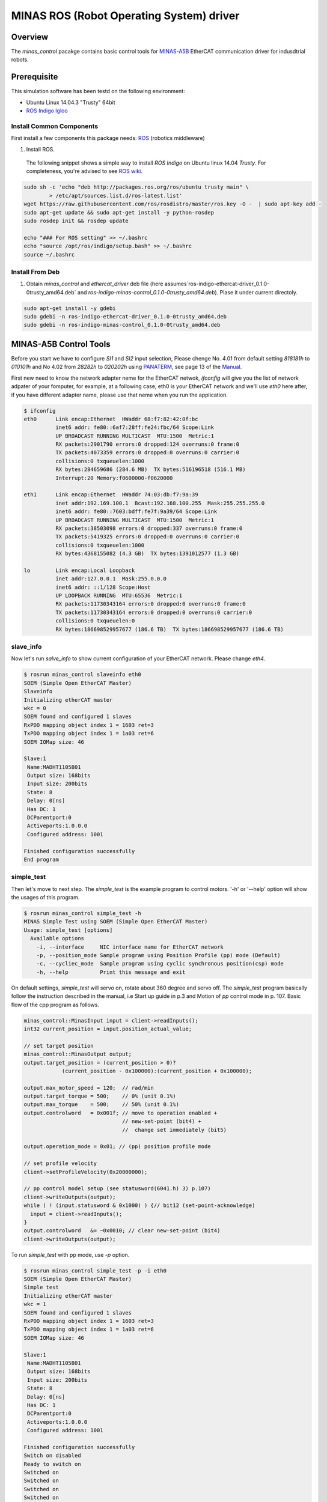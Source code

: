 MINAS ROS (Robot Operating System) driver
#########################################

Overview
========

The `minas_control` pacakge contains basic control tools for `MINAS-A5B`_ EtherCAT communication driver for indusdtrial robots.

Prerequisite
===============

This simulation software has been testd on the following environment: 

* Ubuntu Linux 14.04.3 "Trusty" 64bit

* `ROS Indigo Igloo <http://wiki.ros.org/indigo>`_

Install Common Components
----------------------------

First install a few components this package needs: `ROS`_ (robotics middleware)

1. Install ROS.

  The following snippet shows a simple way to install `ROS Indigo` on Ubuntu linux 14.04 `Trusty`. For completeness, you're advised to see `ROS wiki <http://wiki.ros.org/indigo/Installation/Ubuntu>`_.

.. code-block:: bash

  sudo sh -c 'echo "deb http://packages.ros.org/ros/ubuntu trusty main" \
          > /etc/apt/sources.list.d/ros-latest.list'
  wget https://raw.githubusercontent.com/ros/rosdistro/master/ros.key -O -  | sudo apt-key add -
  sudo apt-get update && sudo apt-get install -y python-rosdep
  sudo rosdep init && rosdep update
  
  echo "### For ROS setting" >> ~/.bashrc
  echo "source /opt/ros/indigo/setup.bash" >> ~/.bashrc
  source ~/.bashrc


Install From Deb
----------------

1. Obtain `minas_control` and `ethercat_driver` deb file (here assumes`ros-indigo-ethercat-driver_0.1.0-0trusty_amd64.deb` and `ros-indigo-minas-control_0.1.0-0trusty_amd64.deb`). Plase it under
   current directoly.

.. code-block:: bash

  sudo apt-get install -y gdebi
  sudo gdebi -n ros-indigo-ethercat-driver_0.1.0-0trusty_amd64.deb
  sudo gdebi -n ros-indigo-minas-control_0.1.0-0trusty_amd64.deb


MINAS-A5B Control Tools
=======================

Before you start we  have to configure `SI1` and `SI2` input selection, Please chenge No. 4.01 from default setting `818181h` to `010101h` and No 4.02 from `28282h` to `020202h` using `PANATERM`_, see page 13 of the `Manual`_.

First new need to know the network adapter neme for the EtherCAT netwok, `ifconfig` will give you the list of network adpater of your fomputer, for example, at a following case, eth0 is your EtherCAT network and we'll use `eth0` here after, if you have different adapter name, please use that neme when you run the application.

.. code-block:: bash

  $ ifconfig            
  eth0      Link encap:Ethernet  HWaddr 68:f7:82:42:0f:bc
            inet6 addr: fe80::6af7:28ff:fe24:fbc/64 Scope:Link
            UP BROADCAST RUNNING MULTICAST  MTU:1500  Metric:1
            RX packets:2901790 errors:0 dropped:124 overruns:0 frame:0
            TX packets:4073359 errors:0 dropped:0 overruns:0 carrier:0
            collisions:0 txqueuelen:1000 
            RX bytes:284659686 (284.6 MB)  TX bytes:516196518 (516.1 MB)
            Interrupt:20 Memory:f0600000-f0620000 
  
  eth1      Link encap:Ethernet  HWaddr 74:03:db:f7:9a:39  
            inet addr:192.169.100.1  Bcast:192.168.100.255  Mask:255.255.255.0
            inet6 addr: fe80::7603:bdff:fe7f:9a39/64 Scope:Link
            UP BROADCAST RUNNING MULTICAST  MTU:1500  Metric:1
            RX packets:38503098 errors:0 dropped:337 overruns:0 frame:0
            TX packets:5419325 errors:0 dropped:0 overruns:0 carrier:0
            collisions:0 txqueuelen:1000 
            RX bytes:4368155082 (4.3 GB)  TX bytes:1391012577 (1.3 GB)
  
  lo        Link encap:Local Loopback  
            inet addr:127.0.0.1  Mask:255.0.0.0
            inet6 addr: ::1/128 Scope:Host
            UP LOOPBACK RUNNING  MTU:65536  Metric:1
            RX packets:11730343164 errors:0 dropped:0 overruns:0 frame:0
            TX packets:11730343164 errors:0 dropped:0 overruns:0 carrier:0
            collisions:0 txqueuelen:0 
            RX bytes:186698529957677 (186.6 TB)  TX bytes:186698529957677 (186.6 TB)

slave_info
----------

Now let's run `salve_info` to show current configuration of your EtherCAT network. Please change `eth4`.

.. code-block:: bash

  $ rosrun minas_control slaveinfo eth0
  SOEM (Simple Open EtherCAT Master)
  Slaveinfo
  Initializing etherCAT master
  wkc = 0
  SOEM found and configured 1 slaves
  RxPDO mapping object index 1 = 1603 ret=3
  TxPDO mapping object index 1 = 1a03 ret=6
  SOEM IOMap size: 46
  
  Slave:1
   Name:MADHT1105B01
   Output size: 168bits
   Input size: 200bits
   State: 8
   Delay: 0[ns]
   Has DC: 1
   DCParentport:0
   Activeports:1.0.0.0
   Configured address: 1001
  
  Finished configuration successfully
  End program

simple_test
-----------

Then let's move to next step. The `simple_test` is the example program to control motors. '-h' or '--help' option will show the usages of this program.

.. code-block:: bash

  $ rosrun minas_control simple_test -h
  MINAS Simple Test using SOEM (Simple Open EtherCAT Master)
  Usage: simple_test [options]
    Available options
      -i, --interface     NIC interface name for EtherCAT network
      -p, --position_mode Sample program using Position Profile (pp) mode (Default)
      -c, --cycliec_mode  Sample program using cyclic synchronous position(csp) mode
      -h, --help          Print this message and exit

On default settings, `simple_test` will servo on, rotate about 360 degree and servo off. The `simple_test` program basically follow the instruction described in the manual, i.e Start up guide in p.3 and Motion of `pp` control mode in p. 107. Basic flow of the cpp program as follows.

.. code-block:: cpp

  minas_control::MinasInput input = client->readInputs();
  int32 current_position = input.position_actual_value;

  // set target position
  minas_control::MinasOutput output;
  output.target_position = (current_position > 0)?
              (current_position - 0x100000):(current_position + 0x100000);

  output.max_motor_speed = 120;  // rad/min
  output.target_torque = 500;    // 0% (unit 0.1%)
  output.max_torque    = 500;    // 50% (unit 0.1%)
  output.controlword   = 0x001f; // move to operation enabled +
                                 // new-set-point (bit4) +
                                 //  change set immediately (bit5)

  output.operation_mode = 0x01; // (pp) position profile mode

  // set profile velocity
  client->setProfileVelocity(0x20000000);

  // pp control model setup (see statusword(6041.h) 3) p.107)
  client->writeOutputs(output);
  while ( ! (input.statusword & 0x1000) ) {// bit12 (set-point-acknowledge)
    input = client->readInputs();
  }
  output.controlword   &= ~0x0010; // clear new-set-point (bit4)
  client->writeOutputs(output);

To run `simple_test` with pp mode, use `-p` option.

.. code-block:: bash

  $ rosrun minas_control simple_test -p -i eth0
  SOEM (Simple Open EtherCAT Master)
  Simple test
  Initializing etherCAT master
  wkc = 1
  SOEM found and configured 1 slaves
  RxPDO mapping object index 1 = 1603 ret=3
  TxPDO mapping object index 1 = 1a03 ret=6
  SOEM IOMap size: 46
  
  Slave:1
   Name:MADHT1105B01
   Output size: 168bits
   Input size: 200bits
   State: 8
   Delay: 0[ns]
   Has DC: 1
   DCParentport:0
   Activeports:1.0.0.0
   Configured address: 1001
  
  Finished configuration successfully
  Switch on disabled
  Ready to switch on
  Switched on
  Switched on
  Switched on
  Switched on
  Switched on
  Switched on
  Operation enabled
  target position = fff35147
  err = 0000, ctrl 001f, status 1237, op_mode =  1, pos = 00035148, vel = 00000000, tor = 00000000
  err = 0000, ctrl 001f, status 1237, op_mode =  1, pos = 00035141, vel = fffffe0c, tor = 0000fffe
  ...
  err = 0000, ctrl 001f, status 1237, op_mode =  1, pos = fff35138, vel = 00000000, tor = 0000000b
  err = 0000, ctrl 001f, status 1637, op_mode =  1, pos = fff35140, vel = 000000fa, tor = 0000000a
  target reached
  Operation enabled
  Switched on
  Ready to switch on
  Switch on disabled

If you run `simple_test` with `-c` option, it will servo on, rotate about 180 degree back and forth with sin curve and servo off. Basic flow of the cpp program as follows.

.. code-block:: cpp

  client->setInterpolationTimePeriod(4000);     // 4 msec

  minas_control::MinasInput input = client->readInputs();
  int32 current_position = input.position_actual_value;

  // set target position
  minas_control::MinasOutput output;
  output.target_position = current_position;

  output.max_motor_speed = 120;  // rad/min
  output.target_torque = 500;    // 0% (unit 0.1%)
  output.max_torque    = 500;    // 50% (unit 0.1%)
  output.controlword   = 0x001f; // move to operation enabled + new-set-point (bit4) + change set immediately (bit5)

  output.operation_mode = 0x08; // (csp) cyclic synchronous position mode

  client->writeOutputs(output);

  struct timespec tick;
  clock_gettime(CLOCK_REALTIME, &tick);

  while ( 1 ) {

    output.position_offset = 0x80000*sin(i/200.0);
    client->writeOutputs(output);

    // sleep for next tick
    timespecInc(tick, period);
    clock_nanosleep(CLOCK_REALTIME, TIMER_ABSTIME, &tick, NULL);
  }

reset
-----

If you have somethig wrong, you can run reset command. If you still have issue, use `PANATERM`_ to clear alarms.

.. code-block:: bash

  $ rosrun minas_control reset eth0
  SOEM (Simple Open EtherCAT Master)
  Simple test
  Initializing etherCAT master
  wkc = 1
  SOEM found and configured 1 slaves
  RxPDO mapping object index 1 = 1603 ret=3
  TxPDO mapping object index 1 = 1a03 ret=6
  SOEM IOMap size: 46
  
  Slave:1
   Name:MADHT1105B01
   Output size: 168bits
   Input size: 200bits
   State: 8
   Delay: 0[ns]
   Has DC: 1
   DCParentport:0
   Activeports:1.0.0.0
   Configured address: 1001
  
  Finished configuration successfully
  End program

.. API Documents
.. =============

.. .. toctree::
..    :maxdepth: 2

..    api_ethercat_manager
..    api_minas_control

Maintainer Tips
===============

Create DEB file
---------------

Following command will build DEB (binary installer file for Ubuntu with which you can install software by a simple run of `gdebi` command) files.

Before start please add following line to your `/etc/ros/rosdep/sources.list.d/20-default.list` file
.. code-blcok:: bash

  yaml file:///etc/ros/rosdep/ethercat_manager.yaml

and create `ethercat_manager.yaml` file that contains

.. code-block:: bash

  ethercat_manager:
    ubuntu:
      apt: ros-indigo-ethercat-manager

.. code-block:: bash

  catkin b ethercat_manager --no-deps --make-args debbuild
  dpkg -i ros-indigo-ethercat-managerl_0.0.1-0trusty_amd64.deb
  catkin b minas_control --no-deps --make-args debbuild

To install DEB file from command line, please use `gdebi`. Using `apt-get` may fail due to missing dependent deb package, and that breaks your local apt database (wich may fixed by `sudo apt-get install -f install` as reported on the `community site <http://askubuntu.com/questions/58202/how-to-automatically-fetch-missing-dependencies-when-installing-software-from-d>`_)

.. code-block:: bash

  sudo apt-get install gdebi
  gdebi -n ros-indigo-minas-control_0.0.1-0trusty_amd64.deb

Create documents
----------------

Following command will build pdf manual.

.. code-block:: bash

  catkin b minas_control --no-deps --make-args docbuild

To build the manual you have to install following deb packages

.. code-block:: bash

  apt-get install python-bloom sphinx-common python-catkin-shpinx pdflatex \
                  texlive-latex-base  texlive-latex-recommended texlive-lang-cjk

Known Issues
------------

Trouble shooting
----------------

- If you could not initialize ethercat driver as follows,

  .. code-block:: bash

    $ reset eth4
    SOEM (Simple Open EtherCAT Master)
    Simple test
    Initializing etherCAT master
    Could not initialize ethercat driver
    terminate called after throwing an instance of 'ethercat::EtherCatError'
      what():  Could not initialize SOEM
    Aborted (Core dump)

  Please check if your binary have correctly set permissions by

  .. code-block:: bash

    $ getcap /opt/ros/indigo/lib/minas_control/reset
    /opt/ros/indigo/lib/minas_control/reset = cap_net_raw+ep

  If you can any `capability`, please try

  .. code-block:: bash

    $ sudo setcap cap_net_raw+ep /opt/ros/indigo/lib/minas_control/reset


.. _MINAS-A5B:  https://industrial.panasonic.com/ww/products/motors-compressors/fa-motors/ac-servo-motors/minas-a5b

.. _ROS: http://ros.org/

.. _PANATERM: https://industrial.panasonic.com/jp/products/motors-compressors/fa-motors/ac-servo-motors/minas-a5-panaterm

.. _Manual: https://industrial.panasonic.com/content/data/MT/PDF/refer/jp/acs/SX-DSV02469_R4_00J.pdf
